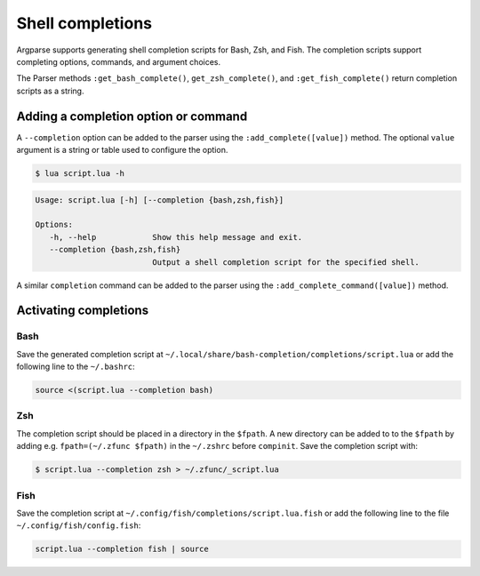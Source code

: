 Shell completions
=================

Argparse supports generating shell completion scripts for Bash, Zsh, and Fish.
The completion scripts support completing options, commands, and argument
choices.

The Parser methods ``:get_bash_complete()``, ``get_zsh_complete()``, and
``:get_fish_complete()`` return completion scripts as a string.

Adding a completion option or command
-------------------------------------

A ``--completion`` option can be added to the parser using the
``:add_complete([value])`` method. The optional ``value`` argument is a string
or table used to configure the option.

.. code-block:: lua
   :linenos:

   local parser = argparse()
      :add_complete()

.. code-block:: none

   $ lua script.lua -h

.. code-block:: none

   Usage: script.lua [-h] [--completion {bash,zsh,fish}]

   Options:
      -h, --help            Show this help message and exit.
      --completion {bash,zsh,fish}
                            Output a shell completion script for the specified shell.

A similar ``completion`` command can be added to the parser using the
``:add_complete_command([value])`` method.

Activating completions
----------------------

Bash
^^^^

Save the generated completion script at
``~/.local/share/bash-completion/completions/script.lua`` or add the following
line to the ``~/.bashrc``:

.. code-block:: bash

   source <(script.lua --completion bash)

Zsh
^^^

The completion script should be placed in a directory in the ``$fpath``.  A new
directory can be added to to the ``$fpath`` by adding e.g.
``fpath=(~/.zfunc $fpath)`` in the ``~/.zshrc`` before ``compinit``. Save the
completion script with:

.. code-block:: none

   $ script.lua --completion zsh > ~/.zfunc/_script.lua

Fish
^^^^

Save the completion script at ``~/.config/fish/completions/script.lua.fish`` or
add the following line to the file ``~/.config/fish/config.fish``:

.. code-block:: fish

   script.lua --completion fish | source
